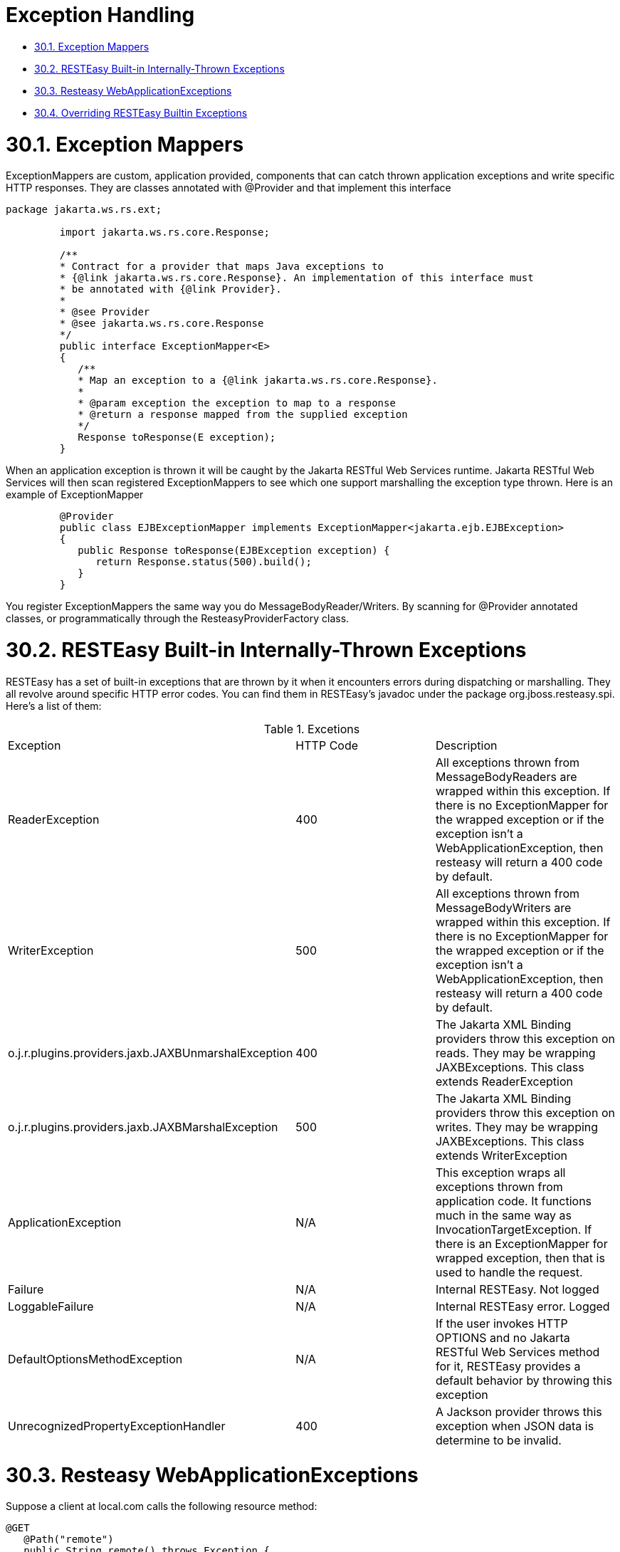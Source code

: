 = Exception Handling

* <<anchor-1601,30.1. Exception Mappers>>
* <<anchor-1602,30.2. RESTEasy Built-in Internally-Thrown Exceptions>>
* <<anchor-1604,30.3. Resteasy WebApplicationExceptions>>
* <<anchor-1605,30.4. Overriding RESTEasy Builtin Exceptions>>

[[anchor-1601]]
= 30.1. Exception Mappers

ExceptionMappers are custom, application provided, components that can catch thrown application exceptions and write specific HTTP responses. They are classes annotated with @Provider and that implement this interface

----
package jakarta.ws.rs.ext;

         import jakarta.ws.rs.core.Response;

         /**
         * Contract for a provider that maps Java exceptions to
         * {@link jakarta.ws.rs.core.Response}. An implementation of this interface must
         * be annotated with {@link Provider}.
         *
         * @see Provider
         * @see jakarta.ws.rs.core.Response
         */
         public interface ExceptionMapper<E>
         {
            /**
            * Map an exception to a {@link jakarta.ws.rs.core.Response}.
            *
            * @param exception the exception to map to a response
            * @return a response mapped from the supplied exception
            */
            Response toResponse(E exception);
         }
----

When an application exception is thrown it will be caught by the Jakarta RESTful Web Services runtime. Jakarta RESTful Web Services will then scan registered ExceptionMappers to see which one support marshalling the exception type thrown. Here is an example of ExceptionMapper

----
         @Provider
         public class EJBExceptionMapper implements ExceptionMapper<jakarta.ejb.EJBException>
         {
            public Response toResponse(EJBException exception) {
               return Response.status(500).build();
            }
         }
----

You register ExceptionMappers the same way you do MessageBodyReader/Writers. By scanning for @Provider annotated classes, or programmatically through the ResteasyProviderFactory class.


[[anchor-1602]]
= 30.2. RESTEasy Built-in Internally-Thrown Exceptions

RESTEasy has a set of built-in exceptions that are thrown by it when it encounters errors during dispatching or marshalling. They all revolve around specific HTTP error codes. You can find them in RESTEasy's javadoc under the package org.jboss.resteasy.spi. Here's a list of them:

.Excetions
|=======================
|Exception |HTTP Code |Description
|ReaderException |400 |All exceptions thrown from MessageBodyReaders are wrapped within this exception. If there is no ExceptionMapper for the wrapped exception or if the exception isn't a WebApplicationException, then resteasy will return a 400 code by default.
|WriterException |500 |All exceptions thrown from MessageBodyWriters are wrapped within this exception. If there is no ExceptionMapper for the wrapped exception or if the exception isn't a WebApplicationException, then resteasy will return a 400 code by default.
|o.j.r.plugins.providers.jaxb.JAXBUnmarshalException |400 |The Jakarta XML Binding providers throw this exception on reads. They may be wrapping JAXBExceptions. This class extends ReaderException
|o.j.r.plugins.providers.jaxb.JAXBMarshalException |500 |The Jakarta XML Binding providers throw this exception on writes. They may be wrapping JAXBExceptions. This class extends WriterException
|ApplicationException |N/A |This exception wraps all exceptions thrown from application code. It functions much in the same way as InvocationTargetException. If there is an ExceptionMapper for wrapped exception, then that is used to handle the request.
|Failure |N/A |Internal RESTEasy. Not logged
|LoggableFailure |N/A |Internal RESTEasy error. Logged
|DefaultOptionsMethodException |N/A |If the user invokes HTTP OPTIONS and no Jakarta RESTful Web Services method for it, RESTEasy provides a default behavior by throwing this exception
|UnrecognizedPropertyExceptionHandler |400 |A Jackson provider throws this exception when JSON data is determine to be invalid.
|=======================


[[anchor-1603]]
= 30.3. Resteasy WebApplicationExceptions

Suppose a client at local.com calls the following resource method:

----
@GET
   @Path("remote")
   public String remote() throws Exception {
      Client client = ClientBuilder.newClient();
      return client.target("http://third.party.com/exception").request().get(String.class);
   }
----

If the call to http://third.party.com returns a status code 3xx, 4xx, or 5xx, then the Client is obliged by the Jakarta RESTful Web Services specification to throw a WebApplicationException. Moreover, if the WebApplicationException contains a Response, which it normally would in RESTEasy, the server runtime is obliged by the Jakarta RESTful Web Services specification to return that Response. As a result, information from the server at third.party.com, e.g., headers and body, will get sent back to local.com. The problem is that that information could be, at best, meaningless to the client and, at worst, a security breach.

RESTEasy has a solution that works around the problem and still conforms to the Jakarta RESTful Web Services specification. In particular, for each WebApplicationException it defines a new subclass:

----
WebApplicationException
+-ResteasyWebApplicationException
+-ClientErrorException
| +-ResteasyClientErrorException
| +-BadRequestException
| | +-ResteasyBadRequestException
| +-ForbiddenException
| | +-ResteasyForbiddenException
| +-NotAcceptableException
| | +-ResteasyNotAcceptableException
| +-NotAllowedException
| | +-ResteasyNotAllowedException
| +-NotAuthorizedException
| | +-ResteasyNotAuthorizedException
| +-NotFoundException
| | +-ResteasyNotFoundException
| +-NotSupportedException
| | +-ResteasyNotSupportedException
+-RedirectionException
| +-ResteasyRedirectionException
+-ServerErrorException
| +-ResteasyServerErrorException
| +-InternalServerErrorException
| | +-ResteasyInternalServerErrorException
| +-ServiceUnavailableException
| | +-ResteasyServiceUnavailableException
----

The new Exceptions play the same role as the original ones, but RESTEasy treats them slightly differently. When a Client detects that it is running in the context of a resource method, it will throw one of the new Exceptions. However, instead of storing the original Response, it stores a "sanitized" version of the Response, in which only the status and the Allow and Content-Type headers are preserved. The original WebApplicationException, and therefore the original Response, can be accessed in one of two ways:

----
// Create a NotAcceptableException.
NotAcceptableException nae = new NotAcceptableException(Response.status(406).entity("ooops").build());

// Wrap the NotAcceptableException in a ResteasyNotAcceptableException.
ResteasyNotAcceptableException rnae = (ResteasyNotAcceptableException) WebApplicationExceptionWrapper.wrap(nae);

// Extract the original NotAcceptableException using instance method.
NotAcceptableException nae2 = rnae.unwrap();
Assert.assertEquals(nae, nae2);

// Extract the original NotAcceptableException using class method.
NotAcceptableException nae3 = (NotAcceptableException) WebApplicationExceptionWrapper.unwrap(nae); // second way
Assert.assertEquals(nae, nae3);
----

Note that this change is intended to introduce a safe default behavior in the case that the Exception generated by the remote call is allowed to make its way up to the server runtime. It is considered a good practice, though, to catch the Exception and treat it in some appropriate manner:

----
@GET
   @Path("remote/{i}")
   public String remote(@PathParam("i") String i) throws Exception {
      Client client = ClientBuilder.newClient();
      try {
         return client.target("http://remote.com/exception/" + i).request().get(String.class);
      } catch (WebApplicationException wae) {
         ...
      }
   }
----

*Note*. While RESTEasy will default to the new, safer behavior, the original behavior can be restored by setting the configuration parameter "resteasy.original.webapplicationexception.behavior" to "true".

[[anchor-1604]]
= 30.4. Overriding RESTEasy Builtin Exceptions

You may override RESTEasy built-in exceptions by writing an ExceptionMapper for the exception. For that matter, you can write an ExceptionMapper for any thrown exception including WebApplicationException
